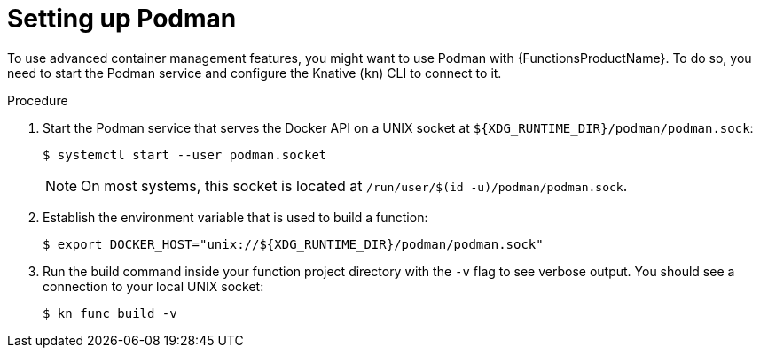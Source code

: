 // Module included in the following assemblies:
//
// * serverless/serverless-functions-setup.adoc

:_mod-docs-content-type: PROCEDURE
[id="serverless-functions-podman_{context}"]
= Setting up Podman

To use advanced container management features, you might want to use Podman with {FunctionsProductName}. To do so, you need to start the Podman service and configure the Knative (`kn`) CLI to connect to it.

.Procedure

// This step might no longer be needed in the future, when automatic
// podman startup is reliable.
// https://github.com/openshift/openshift-docs/pull/46660/files#r907310116
. Start the Podman service that serves the Docker API on a UNIX socket at `${XDG_RUNTIME_DIR}/podman/podman.sock`:
+
[source,terminal]
----
$ systemctl start --user podman.socket
----
+
[NOTE]
====
On most systems, this socket is located at `/run/user/$(id -u)/podman/podman.sock`.
====

. Establish the environment variable that is used to build a function:
+
[source,terminal]
----
$ export DOCKER_HOST="unix://${XDG_RUNTIME_DIR}/podman/podman.sock"
----

. Run the build command inside your function project directory with the `-v` flag to see verbose output. You should see a connection to your local UNIX socket:
+
[source,terminal]
----
$ kn func build -v
----